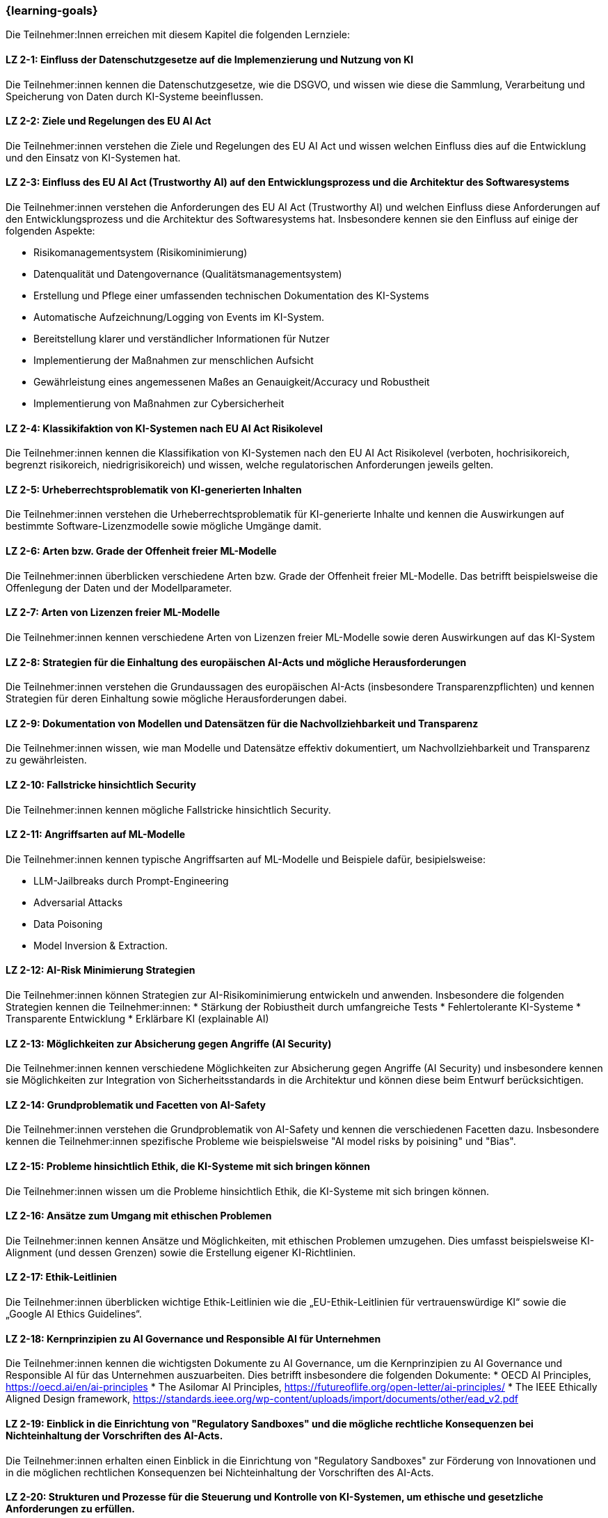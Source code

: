 === {learning-goals}

// tag::DE[]

Die Teilnehmer:Innen erreichen mit diesem Kapitel die folgenden Lernziele:

[[LZ-2-1]]
==== LZ 2-1: Einfluss der Datenschutzgesetze auf die Implemenzierung und Nutzung von KI 

Die Teilnehmer:innen kennen die Datenschutzgesetze, wie die DSGVO, und wissen wie diese die Sammlung, Verarbeitung und Speicherung von Daten durch KI-Systeme beeinflussen.

[[LZ-2-2]]
==== LZ 2-2: Ziele und Regelungen des EU AI Act

Die Teilnehmer:innen verstehen die Ziele und Regelungen des EU AI Act und wissen welchen Einfluss dies auf die Entwicklung und den Einsatz von KI-Systemen hat.

[[LZ-2-3]]
==== LZ 2-3: Einfluss des EU AI Act (Trustworthy AI) auf den Entwicklungsprozess und die Architektur des Softwaresystems

Die Teilnehmer:innen verstehen die Anforderungen des EU AI Act (Trustworthy AI) und welchen Einfluss diese Anforderungen auf den Entwicklungsprozess und die Architektur 
des Softwaresystems hat. Insbesondere kennen sie den Einfluss auf einige der folgenden Aspekte:

* Risikomanagementsystem (Risikominimierung)
* Datenqualität und Datengovernance (Qualitätsmanagementsystem)
* Erstellung und Pflege einer umfassenden technischen Dokumentation des KI-Systems
* Automatische Aufzeichnung/Logging von Events im KI-System.
* Bereitstellung klarer und verständlicher Informationen für Nutzer
* Implementierung der Maßnahmen zur menschlichen Aufsicht
* Gewährleistung eines angemessenen Maßes an Genauigkeit/Accuracy und Robustheit
* Implementierung von Maßnahmen zur Cybersicherheit

[[LZ-2-4]]
==== LZ 2-4: Klassikifaktion von KI-Systemen nach EU AI Act Risikolevel

Die Teilnehmer:innen kennen die Klassifikation von KI-Systemen nach den EU AI Act Risikolevel (verboten, hochrisikoreich, begrenzt risikoreich, niedrigrisikoreich) und wissen,
 welche regulatorischen Anforderungen jeweils gelten.

[[LZ-2-5]]
==== LZ 2-5: Urheberrechtsproblematik von KI-generierten Inhalten

Die Teilnehmer:innen verstehen die Urheberrechtsproblematik für KI-generierte Inhalte und kennen die Auswirkungen auf bestimmte Software-Lizenzmodelle sowie mögliche Umgänge damit.

[[LZ-2-6]]
==== LZ 2-6: Arten bzw. Grade der Offenheit freier ML-Modelle

Die Teilnehmer:innen überblicken verschiedene Arten bzw. Grade der Offenheit freier ML-Modelle. Das betrifft beispielsweise die Offenlegung der Daten 
und der Modellparameter.

[[LZ-2-7]]
==== LZ 2-7: Arten von Lizenzen freier ML-Modelle

Die Teilnehmer:innen kennen verschiedene Arten von Lizenzen freier ML-Modelle sowie deren Auswirkungen auf das KI-System

[[LZ-2-8]]
==== LZ 2-8: Strategien für die Einhaltung des europäischen AI-Acts und mögliche Herausforderungen

Die Teilnehmer:innen verstehen die Grundaussagen des europäischen AI-Acts (insbesondere Transparenzpflichten) und kennen Strategien 
für deren Einhaltung sowie mögliche Herausforderungen dabei.

[[LZ-2-9]]
==== LZ 2-9: Dokumentation von Modellen und Datensätzen für die Nachvollziehbarkeit und Transparenz

Die Teilnehmer:innen wissen, wie man Modelle und Datensätze effektiv dokumentiert, um Nachvollziehbarkeit und Transparenz zu gewährleisten.

[[LZ-2-10]]
==== LZ 2-10: Fallstricke hinsichtlich Security

Die Teilnehmer:innen kennen mögliche Fallstricke hinsichtlich Security.

[[LZ-2-11]]
==== LZ 2-11: Angriffsarten auf ML-Modelle

Die Teilnehmer:innen kennen typische Angriffsarten auf ML-Modelle und Beispiele dafür, besipielsweise:

* LLM-Jailbreaks durch Prompt-Engineering 
* Adversarial Attacks
* Data Poisoning
* Model Inversion & Extraction.


[[LZ-2-12]]
==== LZ 2-12: AI-Risk Minimierung Strategien

Die Teilnehmer:innen können Strategien zur AI-Risikominimierung entwickeln und anwenden. Insbesondere die folgenden Strategien kennen die Teilnehmer:innen:
* Stärkung der Robiustheit durch umfangreiche Tests
* Fehlertolerante KI-Systeme
* Transparente Entwicklung
* Erklärbare KI (explainable AI)


[[LZ-2-13]]
==== LZ 2-13: Möglichkeiten zur Absicherung gegen Angriffe (AI Security)

Die Teilnehmer:innen kennen verschiedene Möglichkeiten zur Absicherung gegen Angriffe (AI Security) und insbesondere kennen sie Möglichkeiten 
zur Integration von Sicherheitsstandards in die Architektur und können diese beim Entwurf berücksichtigen.


[[LZ-2-14]]
==== LZ 2-14: Grundproblematik und Facetten von AI-Safety

Die Teilnehmer:innen verstehen die Grundproblematik von AI-Safety und kennen die verschiedenen Facetten dazu. Insbesondere kennen die Teilnehmer:innen
spezifische Probleme wie beispielsweise "AI model risks by poisining" und  "Bias".

[[LZ-2-15]]
==== LZ 2-15: Probleme hinsichtlich Ethik, die KI-Systeme mit sich bringen können

Die Teilnehmer:innen wissen um die Probleme hinsichtlich Ethik, die KI-Systeme mit sich bringen können.

[[LZ-2-16]]
==== LZ 2-16: Ansätze zum Umgang mit ethischen Problemen

Die Teilnehmer:innen kennen Ansätze und Möglichkeiten, mit ethischen Problemen umzugehen. Dies umfasst beispielsweise  KI-Alignment (und dessen Grenzen) sowie 
die Erstellung eigener KI-Richtlinien.

[[LZ-2-17]]
==== LZ 2-17: Ethik-Leitlinien

Die Teilnehmer:innen überblicken wichtige Ethik-Leitlinien wie die „EU-Ethik-Leitlinien für vertrauenswürdige KI“ sowie die „Google AI Ethics Guidelines“.

[[LZ-2-18]]
==== LZ 2-18: Kernprinzipien zu AI Governance und Responsible AI für Unternehmen

Die Teilnehmer:innen kennen die wichtigsten Dokumente zu AI Governance, um die Kernprinzipien zu AI Governance und Responsible AI für das Unternehmen auszuarbeiten. Dies betrifft 
insbesondere die folgenden Dokumente:
* OECD AI Principles, https://oecd.ai/en/ai-principles
* The Asilomar AI Principles, https://futureoflife.org/open-letter/ai-principles/
* The IEEE Ethically Aligned Design framework, https://standards.ieee.org/wp-content/uploads/import/documents/other/ead_v2.pdf

[[LZ-2-19]]
==== LZ 2-19: Einblick in die Einrichtung von "Regulatory Sandboxes" und die mögliche rechtliche Konsequenzen bei Nichteinhaltung der Vorschriften des AI-Acts.

Die Teilnehmer:innen erhalten einen Einblick in die Einrichtung von "Regulatory Sandboxes" zur Förderung von Innovationen und 
in die möglichen rechtlichen Konsequenzen bei Nichteinhaltung der Vorschriften des AI-Acts.

[[LZ-2-20]]
==== LZ 2-20: Strukturen und Prozesse für die Steuerung und Kontrolle von KI-Systemen, um ethische und gesetzliche Anforderungen zu erfüllen.

Die Teilnehmer:innen verstehen die Strukturen und Prozesse, die zur Steuerung und Kontrolle von KI-Systemen notwendig sind, um ethische und gesetzliche Anforderungen zu erfüllen.

[[LZ-2-21]]
==== LZ 2-21: Effektive Datenverwaltung für die Sicherstellung von Qualität und Sicherheit von Daten in KI-Anwendungen

Die Teilnehmer:innen wissen, wie effektive Datenverwaltung die Qualität und Sicherheit von Daten in KI-Anwendungen sicherstellt.

[[LZ-2-22]]
==== LZ 2-22: Bedeutung und Umsetzung der Transparenzpflicht bei KI-Systemen

Die Teilnehmer:innen verstehen die Bedeutung der Transparenzpflicht bei KI-Systemen und wissen, wie sie diese in der Praxis umsetzen können.

// end::DE[]

// tag::EN[]
[[LG-2-1]]
==== LG 2-1: TBD
tbd.

[[LG-2-2]]
==== LG 2-2: TBD
tbd.
// end::EN[]
